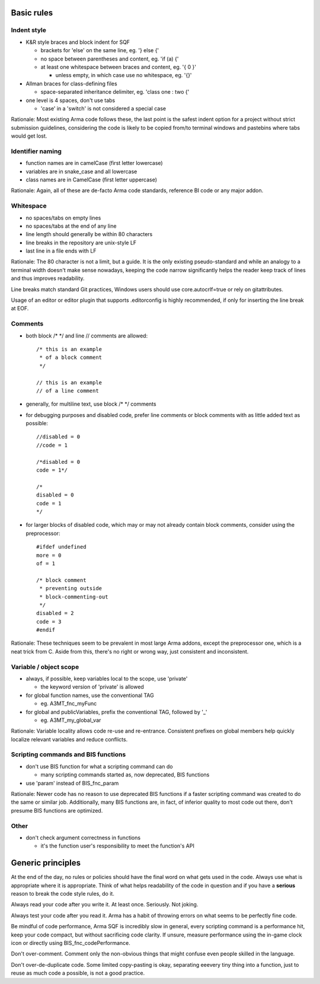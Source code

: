 Basic rules
===========

Indent style
------------

- K&R style braces and block indent for SQF

  - brackets for 'else' on the same line, eg. '} else {'
  - no space between parentheses and content, eg. 'if (a) {'
  - at least one whitespace between braces and content, eg. '{ 0 }'

    - unless empty, in which case use no whitespace, eg. '{}'

- Allman braces for class-defining files

  - space-separated inheritance delimiter, eg. 'class one : two {'

- one level is 4 spaces, don't use tabs

  - 'case' in a 'switch' is not considered a special case

Rationale:
Most existing Arma code follows these, the last point is the safest indent
option for a project without strict submission guidelines, considering the code
is likely to be copied from/to terminal windows and pastebins where tabs would
get lost.

Identifier naming
-----------------

- function names are in camelCase (first letter lowercase)
- variables are in snake_case and all lowercase
- class names are in CamelCase (first letter uppercase)

Rationale:
Again, all of these are de-facto Arma code standards, reference BI code or any
major addon.

Whitespace
----------

- no spaces/tabs on empty lines
- no spaces/tabs at the end of any line
- line length should generally be within 80 characters
- line breaks in the repository are unix-style LF
- last line in a file ends with LF

Rationale:
The 80 character is not a limit, but a guide. It is the only existing
pseudo-standard and while an analogy to a terminal width doesn't make
sense nowadays, keeping the code narrow significantly helps the reader
keep track of lines and thus improves readability.

Line breaks match standard Git practices, Windows users should
use core.autocrlf=true or rely on gitattributes.

Usage of an editor or editor plugin that supports .editorconfig is highly
recommended, if only for inserting the line break at EOF.

Comments
--------

- both block /* */ and line // comments are allowed::

    /* this is an example
     * of a block comment
     */

    // this is an example
    // of a line comment

- generally, for multiline text, use block /* */ comments

- for debugging purposes and disabled code, prefer line comments or block
  comments with as little added text as possible::

    //disabled = 0
    //code = 1

    /*disabled = 0
    code = 1*/

    /*
    disabled = 0
    code = 1
    */

- for larger blocks of disabled code, which may or may not already contain
  block comments, consider using the preprocessor::

    #ifdef undefined
    more = 0
    of = 1

    /* block comment
     * preventing outside
     * block-commenting-out
     */
    disabled = 2
    code = 3
    #endif

Rationale:
These techniques seem to be prevalent in most large Arma addons, except the
preprocessor one, which is a neat trick from C. Aside from this, there's no
right or wrong way, just consistent and inconsistent.

Variable / object scope
-----------------------

- always, if possible, keep variables local to the scope, use 'private'

  - the keyword version of 'private' is allowed

- for global function names, use the conventional TAG

  - eg. A3MT_fnc_myFunc

- for global and publicVariables, prefix the conventional TAG, followed by '_'

  - eg. A3MT_my_global_var

Rationale:
Variable locality allows code re-use and re-entrance. Consistent prefixes on
global members help quickly localize relevant variables and reduce conflicts.

Scripting commands and BIS functions
-----------------------------------

- don't use BIS function for what a scripting command can do

  - many scripting commands started as, now deprecated, BIS functions

- use 'param' instead of BIS_fnc_param

Rationale:
Newer code has no reason to use deprecated BIS functions if a faster scripting
command was created to do the same or similar job.
Additionally, many BIS functions are, in fact, of inferior quality to most code
out there, don't presume BIS functions are optimized.

Other
-----

- don't check argument correctness in functions

  - it's the function user's responsibility to meet the function's API


Generic principles
==================

At the end of the day, no rules or policies should have the final word on what
gets used in the code. Always use what is appropriate where it is appropriate.
Think of what helps readability of the code in question and if you have
a **serious** reason to break the code style rules, do it.

Always read your code after you write it. At least once. Seriously. Not joking.

Always test your code after you read it. Arma has a habit of throwing errors
on what seems to be perfectly fine code.

Be mindful of code performance, Arma SQF is incredibly slow in general, every
scripting command is a performance hit, keep your code compact, but without
sacrificing code clarity.
If unsure, measure performance using the in-game clock icon or directly using
BIS_fnc_codePerformance.

Don't over-comment. Comment only the non-obvious things that might confuse
even people skilled in the language.

Don't over-de-duplicate code. Some limited copy-pasting is okay, separating
eeevery tiny thing into a function, just to reuse as much code a possible,
is not a good practice.
